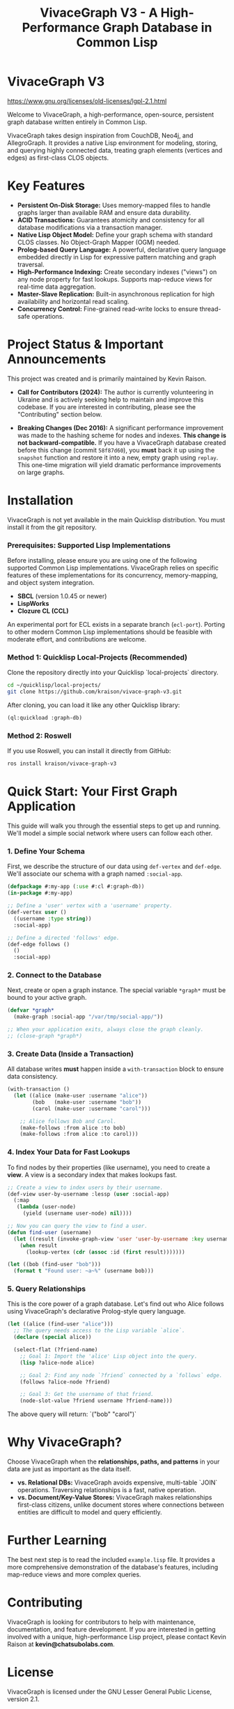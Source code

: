 #+TITLE: VivaceGraph V3 - A High-Performance Graph Database in Common Lisp
#+OPTIONS: toc:nil num:nil

* VivaceGraph V3

[[https://img.shields.io/badge/license-LGPL--2.1-blue.svg]][[https://www.gnu.org/licenses/old-licenses/lgpl-2.1.html]]

Welcome to VivaceGraph, a high-performance, open-source, persistent graph database written entirely in Common Lisp.

VivaceGraph takes design inspiration from CouchDB, Neo4j, and AllegroGraph. It provides a native Lisp environment for modeling, storing, and querying highly connected data, treating graph elements (vertices and edges) as first-class CLOS objects.

* Key Features

- *Persistent On-Disk Storage:* Uses memory-mapped files to handle graphs larger than available RAM and ensure data durability.
- *ACID Transactions:* Guarantees atomicity and consistency for all database modifications via a transaction manager.
- *Native Lisp Object Model:* Define your graph schema with standard CLOS classes. No Object-Graph Mapper (OGM) needed.
- *Prolog-based Query Language:* A powerful, declarative query language embedded directly in Lisp for expressive pattern matching and graph traversal.
- *High-Performance Indexing:* Create secondary indexes ("views") on any node property for fast lookups. Supports map-reduce views for real-time data aggregation.
- *Master-Slave Replication:* Built-in asynchronous replication for high availability and horizontal read scaling.
- *Concurrency Control:* Fine-grained read-write locks to ensure thread-safe operations.

* Project Status & Important Announcements

This project was created and is primarily maintained by Kevin Raison.

- *Call for Contributors (2024):* The author is currently volunteering in Ukraine and is actively seeking help to maintain and improve this codebase. If you are interested in contributing, please see the "Contributing" section below.

- *Breaking Changes (Dec 2016):* A significant performance improvement was made to the hashing scheme for nodes and indexes. *This change is not backward-compatible.* If you have a VivaceGraph database created before this change (commit ~58f87d60~), you *must* back it up using the ~snapshot~ function and restore it into a new, empty graph using ~replay~. This one-time migration will yield dramatic performance improvements on large graphs.

* Installation

VivaceGraph is not yet available in the main Quicklisp distribution. You must install it from the git repository.

*** Prerequisites: Supported Lisp Implementations

Before installing, please ensure you are using one of the following supported Common Lisp implementations. VivaceGraph relies on specific features of these implementations for its concurrency, memory-mapping, and object system integration.

- *SBCL* (version 1.0.45 or newer)
- *LispWorks*
- *Clozure CL (CCL)*

An experimental port for ECL exists in a separate branch (~ecl-port~). Porting to other modern Common Lisp implementations should be feasible with moderate effort, and contributions are welcome.


*** Method 1: Quicklisp Local-Projects (Recommended)

Clone the repository directly into your Quicklisp `local-projects` directory.

#+BEGIN_SRC sh
  cd ~/quicklisp/local-projects/
  git clone https://github.com/kraison/vivace-graph-v3.git
#+END_SRC

After cloning, you can load it like any other Quicklisp library:
#+BEGIN_SRC lisp
  (ql:quickload :graph-db)
#+END_SRC

*** Method 2: Roswell

If you use Roswell, you can install it directly from GitHub:
#+BEGIN_SRC sh
  ros install kraison/vivace-graph-v3
#+END_SRC

* Quick Start: Your First Graph Application

This guide will walk you through the essential steps to get up and running. We'll model a simple social network where users can follow each other.

*** 1. Define Your Schema

First, we describe the structure of our data using ~def-vertex~ and ~def-edge~. We'll associate our schema with a graph named ~:social-app~.

#+BEGIN_SRC lisp
  (defpackage #:my-app (:use #:cl #:graph-db))
  (in-package #:my-app)
  
  ;; Define a 'user' vertex with a 'username' property.
  (def-vertex user ()
    ((username :type string))
    :social-app)
  
  ;; Define a directed 'follows' edge.
  (def-edge follows ()
    ()
    :social-app)
#+END_SRC

*** 2. Connect to the Database

Next, create or open a graph instance. The special variable ~*graph*~ must be bound to your active graph.

#+BEGIN_SRC lisp
  (defvar *graph*
    (make-graph :social-app "/var/tmp/social-app/"))

  ;; When your application exits, always close the graph cleanly.
  ;; (close-graph *graph*)
#+END_SRC

*** 3. Create Data (Inside a Transaction)

All database writes *must* happen inside a ~with-transaction~ block to ensure data consistency.

#+BEGIN_SRC lisp
  (with-transaction ()
    (let ((alice (make-user :username "alice"))
          (bob   (make-user :username "bob"))
          (carol (make-user :username "carol")))
      
      ;; Alice follows Bob and Carol.
      (make-follows :from alice :to bob)
      (make-follows :from alice :to carol)))
#+END_SRC

*** 4. Index Your Data for Fast Lookups

To find nodes by their properties (like username), you need to create a *view*. A view is a secondary index that makes lookups fast.

#+BEGIN_SRC lisp
  ;; Create a view to index users by their username.
  (def-view user-by-username :lessp (user :social-app)
    (:map
     (lambda (user-node)
       (yield (username user-node) nil))))

  ;; Now you can query the view to find a user.
  (defun find-user (username)
    (let ((result (invoke-graph-view 'user 'user-by-username :key username)))
      (when result
        (lookup-vertex (cdr (assoc :id (first result)))))))

  (let ((bob (find-user "bob")))
    (format t "Found user: ~a~%" (username bob)))
#+END_SRC

*** 5. Query Relationships

This is the core power of a graph database. Let's find out who Alice follows using VivaceGraph's declarative Prolog-style query language.

#+BEGIN_SRC lisp
  (let ((alice (find-user "alice")))
    ;; The query needs access to the Lisp variable `alice`.
    (declare (special alice))
    
    (select-flat (?friend-name)
      ;; Goal 1: Import the 'alice' Lisp object into the query.
      (lisp ?alice-node alice)

      ;; Goal 2: Find any node `?friend` connected by a `follows` edge.
      (follows ?alice-node ?friend)

      ;; Goal 3: Get the username of that friend.
      (node-slot-value ?friend username ?friend-name)))
#+END_SRC
The above query will return: `("bob" "carol")`

* Why VivaceGraph?

Choose VivaceGraph when the *relationships, paths, and patterns* in your data are just as important as the data itself.

- *vs. Relational DBs:* VivaceGraph avoids expensive, multi-table `JOIN` operations. Traversing relationships is a fast, native operation.
- *vs. Document/Key-Value Stores:* VivaceGraph makes relationships first-class citizens, unlike document stores where connections between entities are difficult to model and query efficiently.

* Further Learning

The best next step is to read the included ~example.lisp~ file. It provides a more comprehensive demonstration of the database's features, including map-reduce views and more complex queries.

* Contributing

VivaceGraph is looking for contributors to help with maintenance, documentation, and feature development. If you are interested in getting involved with a unique, high-performance Lisp project, please contact Kevin Raison at *kevin@chatsubolabs.com*.

* License

VivaceGraph is licensed under the GNU Lesser General Public License, version 2.1.

